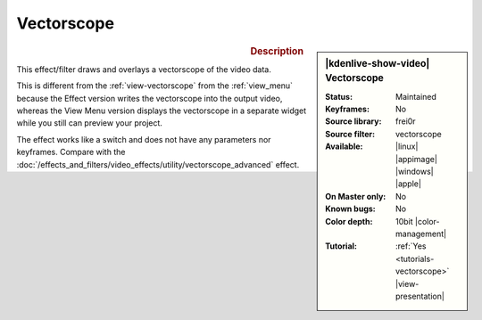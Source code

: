 .. meta::

   :description: Kdenlive Video Effects - Vectorscope 
   :keywords: KDE, Kdenlive, video editor, help, learn, easy, effects, filter, video effects, utility, vectorscope

.. metadata-placeholder

   :authors: - Bernd Jordan (https://discuss.kde.org/u/berndmj)

   :license: Creative Commons License SA 4.0


Vectorscope
===========

.. figure:: /images/effects_and_compositions/kdenlive2304_effects-vectorscope.webp
   :width: 365px
   :figwidth: 365px
   :align: left
   :alt: kdenlive2304_effects-vectorscope

.. sidebar:: |kdenlive-show-video| Vectorscope

   :**Status**:
      Maintained
   :**Keyframes**:
      No
   :**Source library**:
      frei0r
   :**Source filter**:
      vectorscope
   :**Available**:
      |linux| |appimage| |windows| |apple|
   :**On Master only**:
      No
   :**Known bugs**:
      No
   :**Color depth**:
      10bit |color-management|
   :**Tutorial**:
      :ref:`Yes <tutorials-vectorscope>` |view-presentation|

.. rst-class:: clear-both


.. rubric:: Description

This effect/filter draws and overlays a vectorscope of the video data.

This is different from the :ref:`view-vectorscope` from the :ref:`view_menu` because the Effect version writes the vectorscope into the output video, whereas the View Menu version displays the vectorscope in a separate widget while you still can preview your project.

The effect works like a switch and does not have any parameters nor keyframes. Compare with the :doc:`/effects_and_filters/video_effects/utility/vectorscope_advanced` effect.

.. seealso:: :doc:`/tips_and_tricks/scopes/vectorscope_working` and :doc:`/tips_and_tricks/scopes/vectorscope_i_and_q_lines`
